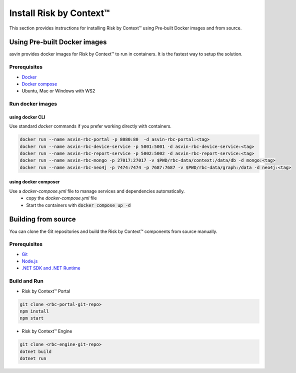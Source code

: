 ========================
Install Risk by Context™
========================
This section provides instructions for installing Risk by Context™ using Pre-built Docker images and from source.

Using Pre-built Docker images
-----------------------------
asvin provides docker images for Risk by Context™ to run in containers. It is the fastest way to setup the solution.

Prerequisites
^^^^^^^^^^^^^
- `Docker <https://docs.docker.com/engine/install/>`_
- `Docker compose <https://docs.docker.com/compose/>`_
- Ubuntu, Mac or Windows with WS2

Run docker images
^^^^^^^^^^^^^^^^^
.. _start-using-docker:

using docker CLI
"""""""""""""""""
Use standard `docker` commands if you prefer working directly with containers.

.. code-block:: sh

   docker run --name asvin-rbc-portal -p 8080:80  -d asvin-rbc-portal:<tag>
   docker run --name asvin-rbc-device-service -p 5001:5001 -d asvin-rbc-device-service:<tag>
   docker run --name asvin-rbc-report-service -p 5002:5002 -d asvin-rbc-report-service:<tag>
   docker run --name asvin-rbc-mongo -p 27017:27017 -v $PWD/rbc-data/context:/data/db -d mongo:<tag>
   docker run --name asvin-rbc-neo4j -p 7474:7474 -p 7687:7687 -v $PWD/rbc-data/graph:/data -d neo4j:<tag>

.. _start-using-docker-compose:

using docker composer
"""""""""""""""""""""
Use a `docker-compose.yml` file to manage services and dependencies automatically.
  * copy the `docker-compose.yml` file
  
    .. literalinclude:: ../snippet/asvin-rbc-docker-compose.yml
       :language: yaml
       :linenos:
  * Start the containers with :code:`docker compose up -d`

Building from source
-----------------
You can clone the Git repositories and build the Risk by Context™ components from source manually.

Prerequisites
^^^^^^^^^^^^^
- `Git <https://git-scm.com/downloads>`_
- `Node.js <https://git-scm.com/downloads>`_
- `.NET SDK and .NET Runtime <https://learn.microsoft.com/en-us/dotnet/core/install/>`_

Build and Run
^^^^^^^^^^^^^
- Risk by Context™ Portal

.. code-block:: bash

   git clone <rbc-portal-git-repo>
   npm install
   npm start

- Risk by Context™ Engine

.. code-block:: bash

   git clone <rbc-engine-git-repo>
   dotnet build
   dotnet run
